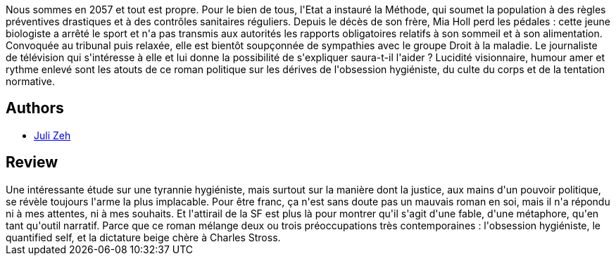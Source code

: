 :jbake-type: post
:jbake-status: published
:jbake-title: Corpus delicti : Un procès
:jbake-tags:  amour, famille, justice, maladie,_année_2018,_mois_août,_note_1,rayon-imaginaire,read
:jbake-date: 2018-08-06
:jbake-depth: ../../
:jbake-uri: goodreads/books/9782330061159.adoc
:jbake-bigImage: https://i.gr-assets.com/images/S/compressed.photo.goodreads.com/books/1463937596l/30252104._SX98_.jpg
:jbake-smallImage: https://i.gr-assets.com/images/S/compressed.photo.goodreads.com/books/1463937596l/30252104._SY75_.jpg
:jbake-source: https://www.goodreads.com/book/show/30252104
:jbake-style: goodreads goodreads-book

++++
<div class="book-description">
Nous sommes en 2057 et tout est propre. Pour le bien de tous, l'Etat a instauré la Méthode, qui soumet la population à des règles préventives drastiques et à des contrôles sanitaires réguliers. Depuis le décès de son frère, Mia Holl perd les pédales : cette jeune biologiste a arrêté le sport et n'a pas transmis aux autorités les rapports obligatoires relatifs à son sommeil et à son alimentation. Convoquée au tribunal puis relaxée, elle est bientôt soupçonnée de sympathies avec le groupe Droit à la maladie. Le journaliste de télévision qui s'intéresse à elle et lui donne la possibilité de s'expliquer saura-t-il l'aider ? Lucidité visionnaire, humour amer et rythme enlevé sont les atouts de ce roman politique sur les dérives de l'obsession hygiéniste, du culte du corps et de la tentation normative.
</div>
++++


## Authors
* link:../authors/293199.html[Juli Zeh]



## Review

++++
Une intéressante étude sur une tyrannie hygiéniste, mais surtout sur la manière dont la justice, aux mains d'un pouvoir politique, se révèle toujours l'arme la plus implacable. Pour être franc, ça n'est sans doute pas un mauvais roman en soi, mais il n'a répondu ni à mes attentes, ni à mes souhaits. Et l'attirail de la SF est plus là pour montrer qu'il s'agit d'une fable, d'une métaphore, qu'en tant qu'outil narratif. Parce que ce roman mélange deux ou trois préoccupations très contemporaines : l'obsession hygiéniste, le quantified self, et la dictature beige chère à Charles Stross.
++++